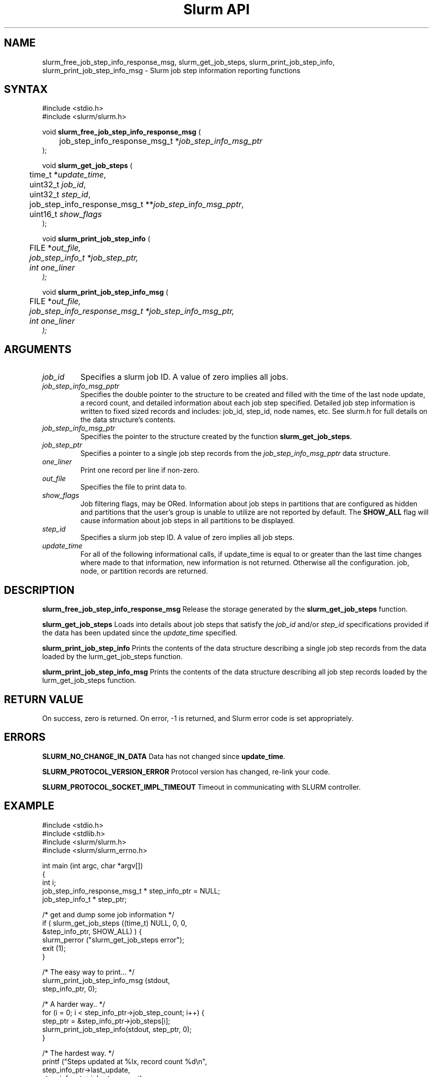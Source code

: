 .TH "Slurm API" "3" "September 2006" "Morris Jette" "Slurm job step information functions"

.SH "NAME"
slurm_free_job_step_info_response_msg, slurm_get_job_steps,
slurm_print_job_step_info, slurm_print_job_step_info_msg
\- Slurm job step information reporting functions

.SH "SYNTAX"
.LP
#include <stdio.h>
.br
#include <slurm/slurm.h>
.LP
void \fBslurm_free_job_step_info_response_msg\fR (
.br
	job_step_info_response_msg_t *\fIjob_step_info_msg_ptr\fP
.br
);
.LP
void \fBslurm_get_job_steps\fR (
.br
	time_t *\fIupdate_time\fP,
.br
	uint32_t \fIjob_id\fP,
.br
	uint32_t \fIstep_id\fP,
.br
	job_step_info_response_msg_t **\fIjob_step_info_msg_pptr\fP,
.br
	uint16_t \fIshow_flags\fP
.br
);
.LP
void \fBslurm_print_job_step_info\fR (
.br
	FILE *\fIout_file\fp,
.br
	job_step_info_t *\fIjob_step_ptr\fP,
.br
	int \fIone_liner\fP
.br
);
.LP
void \fBslurm_print_job_step_info_msg\fR (
.br
	FILE *\fIout_file\fp,
.br
	job_step_info_response_msg_t *\fIjob_step_info_msg_ptr\fP,
.br
	int \fIone_liner\fP
.br
);
.SH "ARGUMENTS"
.LP
.TP
\fIjob_id\fP
Specifies a slurm job ID. A value of zero implies all jobs.
.TP
\fIjob_step_info_msg_pptr\fP
Specifies the double pointer to the structure to be created and filled
with the time of the last node update, a record count, and detailed
information about each job step specified. Detailed job step information
is written to fixed sized records and includes: job_id, step_id, node
names, etc. See slurm.h for full details on the data structure's contents.
.TP
\fIjob_step_info_msg_ptr\fP
Specifies the pointer to the structure created by the function
\fBslurm_get_job_steps\fP.
.TP
\fIjob_step_ptr\fP
Specifies a pointer to a single job step records from the \fIjob_step_info_msg_pptr\fP
data structure.
.TP
\fIone_liner\fP
Print one record per line if non\-zero.
.TP
\fIout_file\fP
Specifies the file to print data to.
.TP
\fIshow_flags\fP
Job filtering flags, may be ORed.
Information about job steps in partitions that are configured as
hidden and partitions that the user's group is unable to utilize
are not reported by default.
The \fBSHOW_ALL\fP flag will cause information about job steps in all
partitions to be displayed.

.TP
\fIstep_id\fP
Specifies a slurm job step ID. A value of zero implies all job steps.
.TP
\fIupdate_time\fP
For all of the following informational calls, if update_time is equal to or greater than the last time changes where made to that information, new information is not returned.  Otherwise all the configuration. job, node, or partition records are returned.
.SH "DESCRIPTION"
.LP
\fBslurm_free_job_step_info_response_msg\fR Release the storage generated by
the \fBslurm_get_job_steps\fR function.
.LP
\fBslurm_get_job_steps\fR Loads into details about job steps that satisfy
the \fIjob_id\fP and/or \fIstep_id\fP specifications provided if the data
has been updated since the \fIupdate_time\fP specified.
.LP
\fBslurm_print_job_step_info\fR Prints the contents of the data structure
describing a single job step records from the data loaded by the
\fslurm_get_job_steps\fR function.
.LP
\fBslurm_print_job_step_info_msg\fR Prints the contents of the data
structure describing all job step records loaded by the
\fslurm_get_job_steps\fR function.
.SH "RETURN VALUE"
.LP
On success, zero is returned. On error, \-1 is returned, and Slurm error
code is set appropriately.
.SH "ERRORS"
.LP
\fBSLURM_NO_CHANGE_IN_DATA\fR Data has not changed since \fBupdate_time\fR.
.LP
\fBSLURM_PROTOCOL_VERSION_ERROR\fR Protocol version has changed, re\-link your code.
.LP
\fBSLURM_PROTOCOL_SOCKET_IMPL_TIMEOUT\fR Timeout in communicating with
SLURM controller.
.SH "EXAMPLE"
.LP
#include <stdio.h>
.br
#include <stdlib.h>
.br
#include <slurm/slurm.h>
.br
#include <slurm/slurm_errno.h>
.LP
int main (int argc, char *argv[])
.br
{
.br
	int i;
.br
	job_step_info_response_msg_t * step_info_ptr = NULL;
.br
	job_step_info_t * step_ptr;
.LP
	/* get and dump some job information */
.br
	if ( slurm_get_job_steps ((time_t) NULL, 0, 0,
.br
	                          &step_info_ptr, SHOW_ALL) ) {
.br
		slurm_perror ("slurm_get_job_steps error");
.br
		exit (1);
.br
	}
.LP
	/* The easy way to print... */
.br
	slurm_print_job_step_info_msg (stdout,
.br
	                               step_info_ptr, 0);
.LP
	/* A harder way.. */
.br
	for (i = 0; i < step_info_ptr\->job_step_count; i++) {
.br
		step_ptr = &step_info_ptr\->job_steps[i];
.br
		slurm_print_job_step_info(stdout, step_ptr, 0);
.br
	}
.LP
	/* The hardest way. */
.br
	printf ("Steps updated at %lx, record count %d\\n",
.br
	        step_info_ptr\->last_update,
.br
	        step_info_ptr\->job_step_count);
.br
	for (i = 0; i < step_info_ptr\->job_step_count; i++) {
.br
		printf ("JobId=%u StepId=%u\\n",
.br
			step_info_ptr\->job_steps[i].job_id,
.br
			step_info_ptr\->job_steps[i].step_id);
.br
	}
.LP
	slurm_free_job_step_info_response_msg(step_info_ptr);
.br
	exit (0);
.br
}

.SH "NOTES"
These functions are included in the libslurm library,
which must be linked to your process for use
(e.g. "cc \-lslurm myprog.c").
.LP
Some data structures contain index values to cross\-reference each other.
If the \fIshow_flags\fP argument is not set to SHOW_ALL when getting this
data, these index values will be invalid.
.LP
The \fBslurm_hostlist_\fR functions can be used to convert SLURM node list
expressions into a collection of individual node names.

.SH "COPYING"
Copyright (C) 2002\-2006 The Regents of the University of California.
Produced at Lawrence Livermore National Laboratory (cf, DISCLAIMER).
CODE\-OCEC\-09\-009. All rights reserved.
.LP
This file is part of SLURM, a resource management program.
For details, see <http://www.schedmd.com/slurmdocs/>.
.LP
SLURM is free software; you can redistribute it and/or modify it under
the terms of the GNU General Public License as published by the Free
Software Foundation; either version 2 of the License, or (at your option)
any later version.
.LP
SLURM is distributed in the hope that it will be useful, but WITHOUT ANY
WARRANTY; without even the implied warranty of MERCHANTABILITY or FITNESS
FOR A PARTICULAR PURPOSE.  See the GNU General Public License for more
details.

.SH "SEE ALSO"
.LP
\fBscontrol\fR(1), \fBsqueue\fR(1),
\fBslurm_hostlist_create\fR(3), \fBslurm_hostlist_shift\fR(3),
\fBslurm_hostlist_destroy\fR(3),
\fBslurm_get_errno\fR(3), \fBslurm_load_jobs\fR(3),
\fBslurm_perror\fR(3), \fBslurm_strerror\fR(3)

